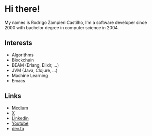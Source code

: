#+STARTUP: inlineimages

* Hi there!

My names is Rodrigo Zampieri Castilho, I'm a software developer since 2000 with bachelor degree in computer science in 2004.

** Interests

+ Algorithms
+ Blockchain
+ BEAM (Erlang, Elixir, ...)
+ JVM (Java, Clojure, ...)
+ Machine Learning
+ Emacs

** Links

+ [[https://medium.com/@rzcastilho][Medium]]
+ [[https://x.com/rzcastilho][X]]
+ [[https://www.linkedin.com/in/rzcastilho/][Linkedin]]
+ [[https://www.youtube.com/@rzcastilho][Youtube]]
+ [[https://dev.to/rzcastilho][dev.to]]

#+html: <p align="center"><img src="https://github-readme-stats.vercel.app/api?username=rzcastilho" /></p>
